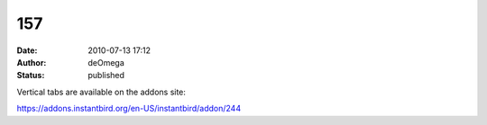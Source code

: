 157
###
:date: 2010-07-13 17:12
:author: deOmega
:status: published

Vertical tabs are available on the addons site:

https://addons.instantbird.org/en-US/instantbird/addon/244

